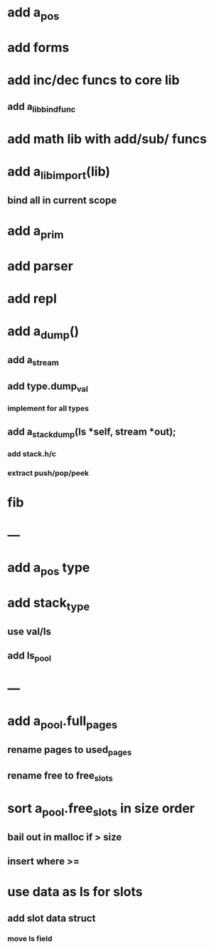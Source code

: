 * add a_pos
* add forms
* add inc/dec funcs to core lib
** add a_lib_bind_func
* add math lib with add/sub/ funcs
* add a_lib_import(lib)
** bind all in current scope
* add a_prim
* add parser
* add repl
* add a_dump()
** add a_stream
** add type.dump_val
*** implement for all types
** add a_stack_dump(ls *self, stream *out);
*** add stack.h/c
*** extract push/pop/peek
* fib
* ---
* add a_pos type
* add stack_type
** use val/ls
** add ls_pool
* ---
* add a_pool.full_pages
** rename pages to used_pages
** rename free to free_slots
* sort a_pool.free_slots in size order
** bail out in malloc if > size
** insert where >=
* use data as ls for slots
** add slot data struct 
*** move ls field
